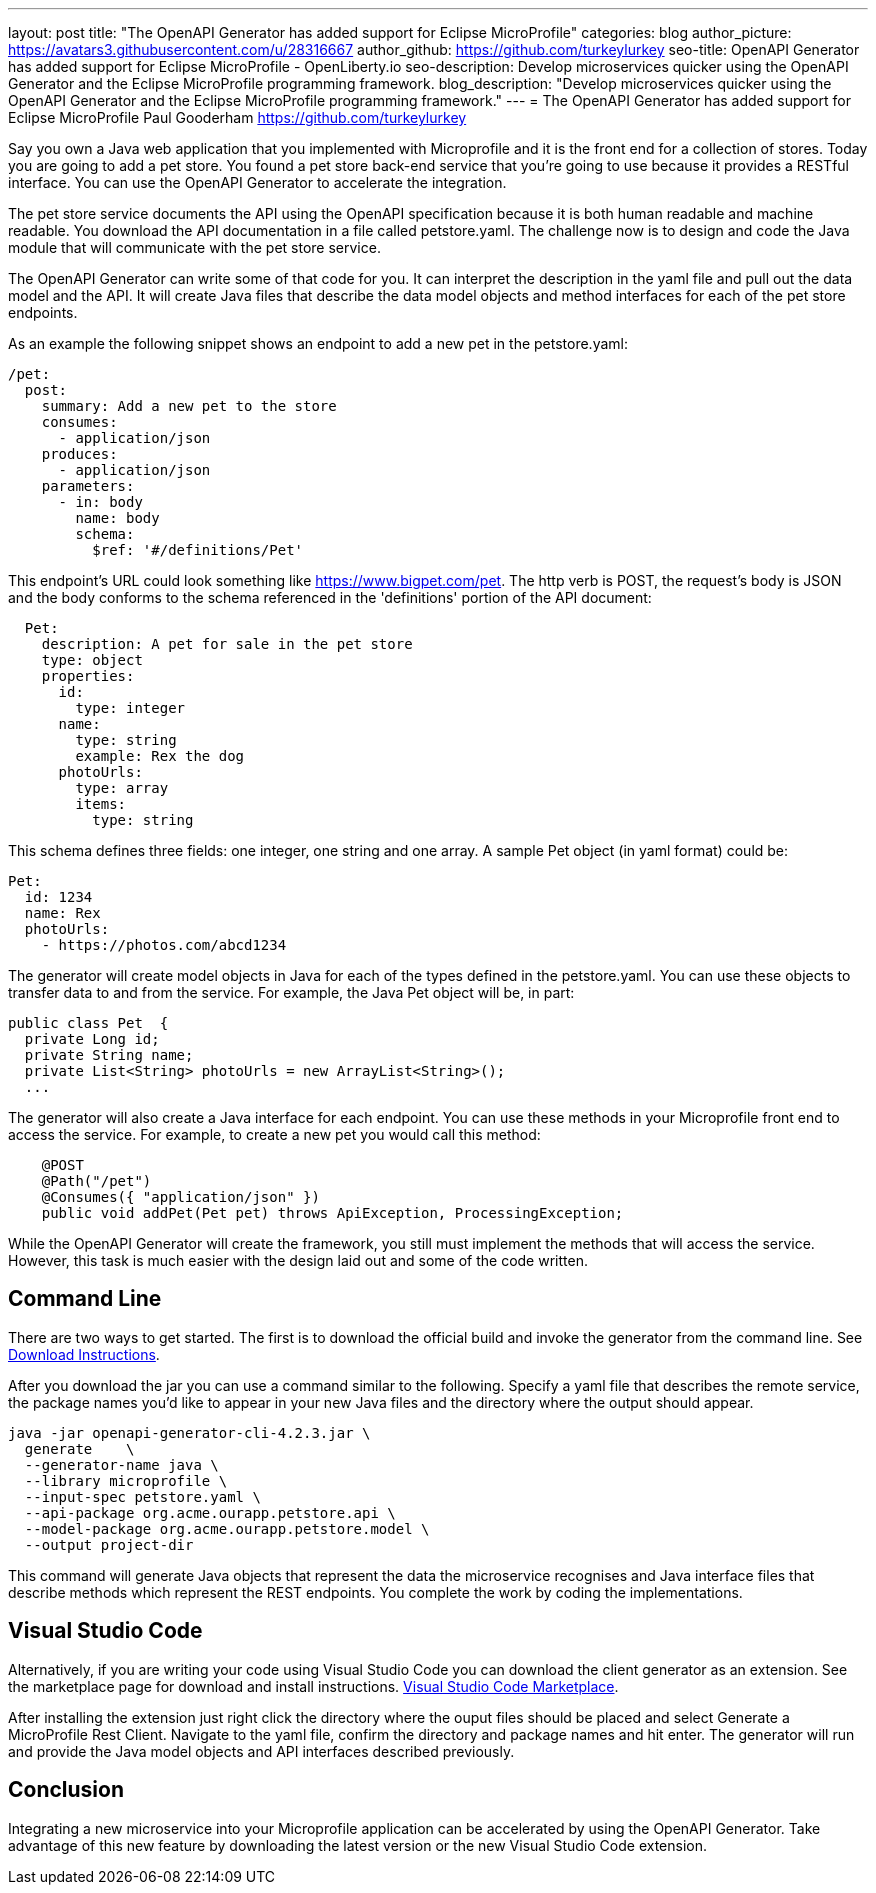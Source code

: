 ---
layout: post
title: "The OpenAPI Generator has added support for Eclipse MicroProfile"
categories: blog
author_picture: https://avatars3.githubusercontent.com/u/28316667
author_github: https://github.com/turkeylurkey
seo-title: OpenAPI Generator has added support for Eclipse MicroProfile - OpenLiberty.io
seo-description: Develop microservices quicker using the OpenAPI Generator and the Eclipse MicroProfile programming framework.
blog_description: "Develop microservices quicker using the OpenAPI Generator and the Eclipse MicroProfile programming framework."
---
= The OpenAPI Generator has added support for Eclipse MicroProfile
Paul Gooderham <https://github.com/turkeylurkey>

Say you own a Java web application that you implemented with Microprofile and it is the front end for a collection of stores. Today you are going to add a pet store. You found a pet store back-end service that you're going to use because it provides a RESTful interface. You can use the OpenAPI Generator to accelerate the integration.

The pet store service documents the API using the OpenAPI specification because it is both human readable and machine readable. You download the API documentation in a file called petstore.yaml. The challenge now is to design and code the Java module that will communicate with the pet store service.

The OpenAPI Generator can write some of that code for you. It can interpret the description in the yaml file and pull out the data model and the API. It will create Java files that describe the data model objects and method interfaces for each of the pet store endpoints.

As an example the following snippet shows an endpoint to add a new pet in the petstore.yaml:
-----
/pet:
  post:
    summary: Add a new pet to the store
    consumes:
      - application/json
    produces:
      - application/json
    parameters:
      - in: body
        name: body
        schema:
          $ref: '#/definitions/Pet'
-----
This endpoint's URL could look something like https://www.bigpet.com/pet. The http verb is POST, the request's body is JSON and the body conforms to the schema referenced in the 'definitions' portion of the API document:
-----
  Pet:
    description: A pet for sale in the pet store
    type: object
    properties:
      id:
        type: integer
      name:
        type: string
        example: Rex the dog
      photoUrls:
        type: array
        items:
          type: string
-----
This schema defines three fields: one integer, one string and one array. A sample Pet object (in yaml format) could be:
-----
Pet:
  id: 1234
  name: Rex
  photoUrls:
    - https://photos.com/abcd1234
-----

The generator will create model objects in Java for each of the types defined in the petstore.yaml. You can use these objects to transfer data to and from the service. For example, the Java Pet object will be, in part:
-----
public class Pet  {
  private Long id;
  private String name;
  private List<String> photoUrls = new ArrayList<String>();
  ...
-----
The generator will also create a Java interface for each endpoint. You can use these methods in your Microprofile front end to access the service. For example, to create a new pet you would call this method:
-----
    @POST
    @Path("/pet")
    @Consumes({ "application/json" })
    public void addPet(Pet pet) throws ApiException, ProcessingException;
-----
While the OpenAPI Generator will create the framework, you still must implement the methods that will access the service. However, this task is much easier with the design laid out and some of the code written.

== Command Line

There are two ways to get started. The first is to download the official build and invoke the generator from the command line. See https://openapi-generator.tech/docs/installation#jar[Download Instructions].

After you download the jar you can use a command similar to the following. Specify a yaml file that describes the remote service, the package names you'd like to appear in your new Java files and the directory where the output should appear.
-----
java -jar openapi-generator-cli-4.2.3.jar \
  generate    \
  --generator-name java \
  --library microprofile \
  --input-spec petstore.yaml \
  --api-package org.acme.ourapp.petstore.api \
  --model-package org.acme.ourapp.petstore.model \
  --output project-dir
-----
This command will generate Java objects that represent the data the microservice recognises and Java interface files that describe methods which represent the REST endpoints. You complete the work by coding the implementations.

== Visual Studio Code

Alternatively, if you are writing your code using Visual Studio Code you can download the client generator as an extension. See the marketplace page for download and install instructions. https://marketplace.visualstudio.com/items?itemName=MicroProfile-Community.mp-rest-client-generator-vscode-ext[Visual Studio Code Marketplace].

After installing the extension just right click the directory where the ouput files should be placed and select Generate a MicroProfile Rest Client. Navigate to the yaml file, confirm the directory and package names and hit enter. The generator will run and provide the Java model objects and API interfaces described previously.

== Conclusion
Integrating a new microservice into your Microprofile application can be accelerated by using the OpenAPI Generator. Take advantage of this new feature by downloading the latest version or the new Visual Studio Code extension. 